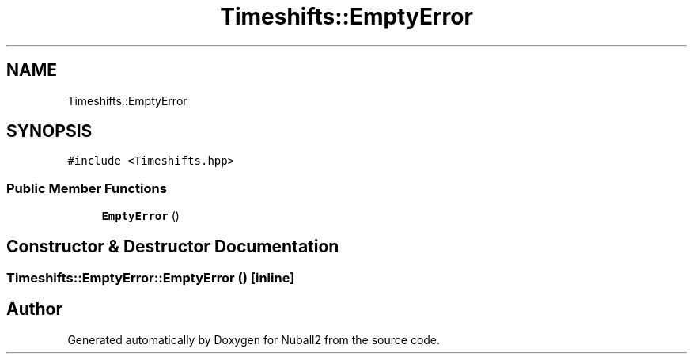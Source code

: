 .TH "Timeshifts::EmptyError" 3 "Mon Mar 25 2024" "Nuball2" \" -*- nroff -*-
.ad l
.nh
.SH NAME
Timeshifts::EmptyError
.SH SYNOPSIS
.br
.PP
.PP
\fC#include <Timeshifts\&.hpp>\fP
.SS "Public Member Functions"

.in +1c
.ti -1c
.RI "\fBEmptyError\fP ()"
.br
.in -1c
.SH "Constructor & Destructor Documentation"
.PP 
.SS "Timeshifts::EmptyError::EmptyError ()\fC [inline]\fP"


.SH "Author"
.PP 
Generated automatically by Doxygen for Nuball2 from the source code\&.

